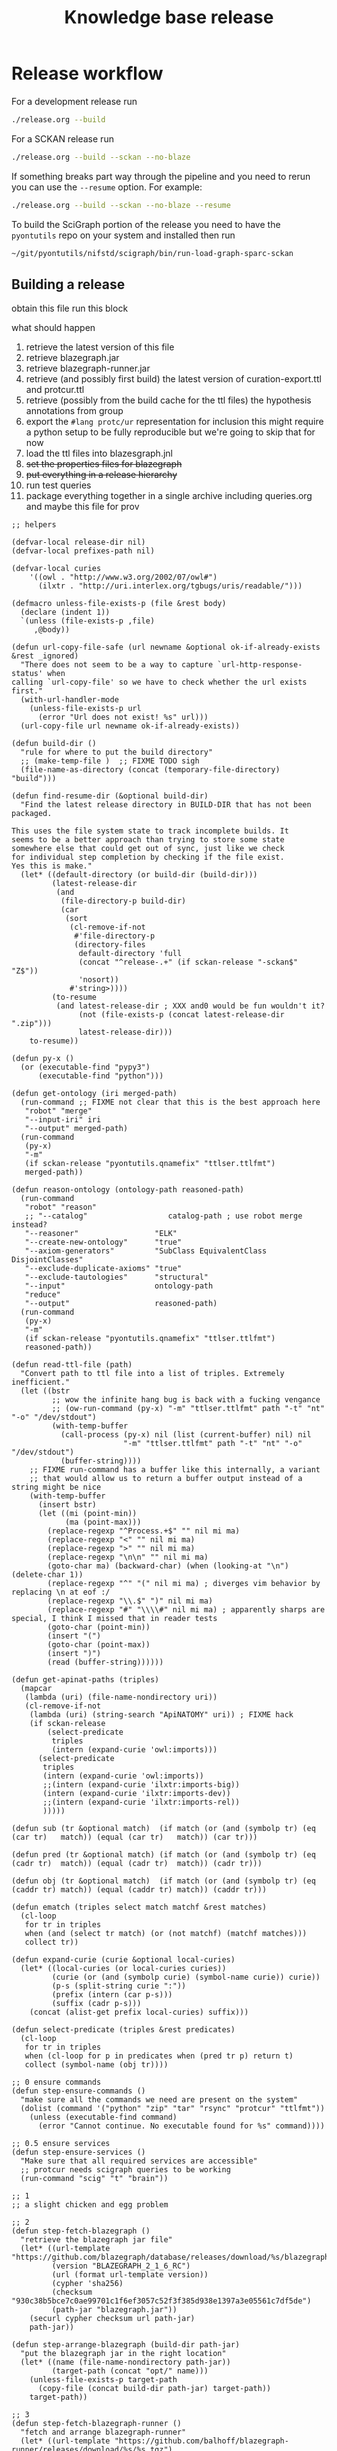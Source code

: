 # -*- orgstrap-cypher: sha256; orgstrap-norm-func-name: orgstrap-norm-func--dprp-1-0; orgstrap-block-checksum: 591020981c68c5122129d59eda261dbe23d63341319ea617d267e6e2473ee2c9; -*-
# [[orgstrap][jump to the orgstrap block for this file]]
#+title: Knowledge base release
#+property: header-args :eval no-export
#+property: header-args:elisp :lexical yes

#+name: orgstrap-shebang
#+begin_src bash :eval never :results none :exports none
{ __p=$(mktemp -d);touch ${__p}/=;chmod +x ${__p}/=;__op=$PATH;PATH=${__p}:$PATH;} > ${null="/dev/null"}
$file= $MyInvocation.MyCommand.Source
$ErrorActionPreference= "silentlycontinue"
file=$0
args=$@
$ErrorActionPreference= "Continue"
{ PATH=$__op;rm ${__p}/=;rmdir ${__p};} > $null
emacs -batch -no-site-file -eval "(let (vc-follow-symlinks) (defun orgstrap--confirm-eval (l _) (not (memq (intern l) '(elisp emacs-lisp)))) (let ((file (pop argv)) enable-local-variables) (find-file-literally file) (end-of-line) (when (eq (char-before) ?\^m) (let ((coding-system-for-read 'utf-8)) (revert-buffer nil t t)))) (let ((enable-local-eval t) (enable-local-variables :all) (major-mode 'org-mode)) (require 'org) (org-set-regexps-and-options) (hack-local-variables)))" "${file}" -- $args
exit
<# powershell open
#+end_src

* Release workflow
For a development release run
#+begin_src bash
./release.org --build
#+end_src

For a SCKAN release run
#+begin_src bash
./release.org --build --sckan --no-blaze
#+end_src

If something breaks part way through the pipeline and you need to
rerun you can use the =--resume= option. For example:
#+begin_src bash
./release.org --build --sckan --no-blaze --resume
#+end_src

To build the SciGraph portion of the release you need to have
the =pyontutils= repo on your system and installed then run
#+begin_src bash
~/git/pyontutils/nifstd/scigraph/bin/run-load-graph-sparc-sckan
#+end_src

** Building a release
obtain this file
run this block

what should happen
1. retrieve the latest version of this file
2. retrieve blazegraph.jar
3. retrieve blazegraph-runner.jar
4. retrieve (and possibly first build) the latest version of curation-export.ttl and protcur.ttl
5. retrieve (possibly from the build cache for the ttl files) the hypothesis annotations from group
6. export the =#lang protc/ur= representation for inclusion
   this might require a python setup to be fully reproducible
   but we're going to skip that for now
7. load the ttl files into blazesgraph.jnl
8. +set the properties files for blazegraph+
9. +put everything in a release hierarchy+
10. run test queries
11. package everything together in a single archive including queries.org and maybe this file for prov

#+name: release-defuns
#+begin_src elisp :results none
;; helpers

(defvar-local release-dir nil)
(defvar-local prefixes-path nil)

(defvar-local curies
    '((owl . "http://www.w3.org/2002/07/owl#")
      (ilxtr . "http://uri.interlex.org/tgbugs/uris/readable/")))

(defmacro unless-file-exists-p (file &rest body)
  (declare (indent 1))
  `(unless (file-exists-p ,file)
     ,@body))

(defun url-copy-file-safe (url newname &optional ok-if-already-exists &rest _ignored)
  "There does not seem to be a way to capture `url-http-response-status' when
calling `url-copy-file' so we have to check whether the url exists first."
  (with-url-handler-mode
    (unless-file-exists-p url
      (error "Url does not exist! %s" url)))
  (url-copy-file url newname ok-if-already-exists))

(defun build-dir ()
  "rule for where to put the build directory"
  ;; (make-temp-file )  ;; FIXME TODO sigh
  (file-name-as-directory (concat (temporary-file-directory) "build")))

(defun find-resume-dir (&optional build-dir)
  "Find the latest release directory in BUILD-DIR that has not been packaged.

This uses the file system state to track incomplete builds. It
seems to be a better approach than trying to store some state
somewhere else that could get out of sync, just like we check
for individual step completion by checking if the file exist.
Yes this is make."
  (let* ((default-directory (or build-dir (build-dir)))
         (latest-release-dir
          (and
           (file-directory-p build-dir)
           (car
            (sort
             (cl-remove-if-not
              #'file-directory-p
              (directory-files
               default-directory 'full
               (concat "^release-.+" (if sckan-release "-sckan$" "Z$"))
               'nosort))
             #'string>))))
         (to-resume
          (and latest-release-dir ; XXX and0 would be fun wouldn't it?
               (not (file-exists-p (concat latest-release-dir ".zip")))
               latest-release-dir)))
    to-resume))

(defun py-x ()
  (or (executable-find "pypy3")
      (executable-find "python")))

(defun get-ontology (iri merged-path)
  (run-command ;; FIXME not clear that this is the best approach here
   "robot" "merge"
   "--input-iri" iri
   "--output" merged-path)
  (run-command
   (py-x)
   "-m"
   (if sckan-release "pyontutils.qnamefix" "ttlser.ttlfmt")
   merged-path))

(defun reason-ontology (ontology-path reasoned-path)
  (run-command
   "robot" "reason"
   ;; "--catalog"                  catalog-path ; use robot merge instead?
   "--reasoner"                 "ELK"
   "--create-new-ontology"      "true"
   "--axiom-generators"         "SubClass EquivalentClass DisjointClasses"
   "--exclude-duplicate-axioms" "true"
   "--exclude-tautologies"      "structural"
   "--input"                    ontology-path
   "reduce"
   "--output"                   reasoned-path)
  (run-command
   (py-x)
   "-m"
   (if sckan-release "pyontutils.qnamefix" "ttlser.ttlfmt")
   reasoned-path))

(defun read-ttl-file (path)
  "Convert path to ttl file into a list of triples. Extremely inefficient."
  (let ((bstr
         ;; wow the infinite hang bug is back with a fucking vengance
         ;; (ow-run-command (py-x) "-m" "ttlser.ttlfmt" path "-t" "nt" "-o" "/dev/stdout")
         (with-temp-buffer
           (call-process (py-x) nil (list (current-buffer) nil) nil
                         "-m" "ttlser.ttlfmt" path "-t" "nt" "-o" "/dev/stdout")
           (buffer-string))))
    ;; FIXME run-command has a buffer like this internally, a variant
    ;; that would allow us to return a buffer output instead of a string might be nice
    (with-temp-buffer
      (insert bstr)
      (let ((mi (point-min))
            (ma (point-max)))
        (replace-regexp "^Process.+$" "" nil mi ma)
        (replace-regexp "<" "" nil mi ma)
        (replace-regexp ">" "" nil mi ma)
        (replace-regexp "\n\n" "" nil mi ma)
        (goto-char ma) (backward-char) (when (looking-at "\n") (delete-char 1))
        (replace-regexp "^" "(" nil mi ma) ; diverges vim behavior by replacing \n at eof :/
        (replace-regexp "\\.$" ")" nil mi ma)
        (replace-regexp "#" "\\\\#" nil mi ma) ; apparently sharps are special, I think I missed that in reader tests
        (goto-char (point-min))
        (insert "(")
        (goto-char (point-max))
        (insert ")")
        (read (buffer-string))))))

(defun get-apinat-paths (triples)
  (mapcar
   (lambda (uri) (file-name-nondirectory uri))
   (cl-remove-if-not
    (lambda (uri) (string-search "ApiNATOMY" uri)) ; FIXME hack
    (if sckan-release
        (select-predicate
         triples
         (intern (expand-curie 'owl:imports)))
      (select-predicate
       triples
       (intern (expand-curie 'owl:imports))
       ;;(intern (expand-curie 'ilxtr:imports-big))
       (intern (expand-curie 'ilxtr:imports-dev))
       ;;(intern (expand-curie 'ilxtr:imports-rel))
       )))))

(defun sub (tr &optional match)  (if match (or (and (symbolp tr) (eq (car tr)   match)) (equal (car tr)   match)) (car tr)))

(defun pred (tr &optional match) (if match (or (and (symbolp tr) (eq (cadr tr)  match)) (equal (cadr tr)  match)) (cadr tr)))

(defun obj (tr &optional match)  (if match (or (and (symbolp tr) (eq (caddr tr) match)) (equal (caddr tr) match)) (caddr tr)))

(defun ematch (triples select match matchf &rest matches)
  (cl-loop
   for tr in triples
   when (and (select tr match) (or (not matchf) (matchf matches)))
   collect tr))

(defun expand-curie (curie &optional local-curies)
  (let* ((local-curies (or local-curies curies))
         (curie (or (and (symbolp curie) (symbol-name curie)) curie))
         (p-s (split-string curie ":"))
         (prefix (intern (car p-s)))
         (suffix (cadr p-s)))
    (concat (alist-get prefix local-curies) suffix)))

(defun select-predicate (triples &rest predicates)
  (cl-loop
   for tr in triples
   when (cl-loop for p in predicates when (pred tr p) return t)
   collect (symbol-name (obj tr))))

;; 0 ensure commands
(defun step-ensure-commands ()
  "make sure all the commands we need are present on the system"
  (dolist (command '("python" "zip" "tar" "rsync" "protcur" "ttlfmt"))
    (unless (executable-find command)
      (error "Cannot continue. No executable found for %s" command))))

;; 0.5 ensure services
(defun step-ensure-services ()
  "Make sure that all required services are accessible"
  ;; protcur needs scigraph queries to be working
  (run-command "scig" "t" "brain"))

;; 1
;; a slight chicken and egg problem

;; 2
(defun step-fetch-blazegraph ()
  "retrieve the blazegraph jar file"
  (let* ((url-template "https://github.com/blazegraph/database/releases/download/%s/blazegraph.jar")
         (version "BLAZEGRAPH_2_1_6_RC")
         (url (format url-template version))
         (cypher 'sha256)
         (checksum "930c38b5bce7c0ae99701c1f6ef3057c52f3f385d938e1397a3e05561c7df5de")
         (path-jar "blazegraph.jar"))
    (securl cypher checksum url path-jar)
    path-jar))

(defun step-arrange-blazegraph (build-dir path-jar)
  "put the blazegraph jar in the right location"
  (let* ((name (file-name-nondirectory path-jar))
         (target-path (concat "opt/" name)))
    (unless-file-exists-p target-path
      (copy-file (concat build-dir path-jar) target-path))
    target-path))

;; 3
(defun step-fetch-blazegraph-runner ()
  "fetch and arrange blazegraph-runner"
  (let* ((url-template "https://github.com/balhoff/blazegraph-runner/releases/download/%s/%s.tgz")
         (version "v1.6")
         (path "blazegraph-runner-1.6")
         (url (format url-template version path))
         (cypher 'sha256)
         (checksum "4f2c01d6d75093361f75d8671c6d426fea3273a04168bcd0beea880527111271")
         (path-tar (concat path ".tgz")))
    (securl cypher checksum url path-tar) ;; FIXME should this error on mismatch?
    ;; FIXME test untar from different folder will put it in that folder not the location of the tar
    (unless (file-directory-p path)
      (run-command "tar" "xvzf" path-tar))
    (file-name-as-directory (concat default-directory path))))

(defun step-annotations ()
  "fetch annotations and render in #lang protc/ur"
  (let ((hypothesis-annos "data/annotations.json")
        (protcur-path "data/protcur-sparc.rkt"))
    (unless (and (file-exists-p hypothesis-annos)
                 (file-exists-p protcur-path))
      (unless-file-exists-p hypothesis-annos
        ;; 5
        (run-command "rsync" "--rsh" "ssh" "cassava-sparc:.cache/hyputils/annos-*.json" hypothesis-annos)
        (when sckan-release
          (ow-babel-eval "clean-annotations-group") ; FIXME org babel doesn't specify a way to pass an error!?
          (let* ((large-file-warning-threshold)
                 (anno-buffer (find-file-noselect hypothesis-annos)))
            (with-current-buffer anno-buffer
              (goto-char 0)
              (re-search-forward "group:sparc-curation"))
            (kill-buffer anno-buffer))
          (message
           "%S" ; TODO check if we can safely strip out the group at this stage
           '(FIXME TODO replace the group id with some garbage so that it doesn't leak))))
      ;; 6 FIXME TODO this requires scigraph to be running FIXME this is a very slow step
      (run-command "protcur" "convert" hypothesis-annos protcur-path))))

(defun step-load-store (path-br-bin &optional no-load)
  "download latest ttl files and load into blazegraph"
  (let ((exec-path (cons path-br-bin exec-path))
        (journal-path "data/blazegraph.jnl")
        (p-path "data/protcur.ttl")
        (ce-path (concat "data/curation-export" (and sckan-release "-published") ".ttl"))
        (mis-path "data/sparc-methods.ttl")
        (mis-r-path "data/sparc-methods-reasoned.ttl")
        (sct-path "data/sparc-community-terms.ttl")
        (sml-path "data/sparc-missing-labels.ttl")

        (ub-path "data/uberon.ttl")
        (em-path "data/emapa.ttl")
        (ap-path "data/approach.ttl")
        (me-path "data/methods.ttl") ; FIXME ideally we want to pull in the near import closure for this
        (npo-path "data/npo.ttl")

        (em-r-path "data/emapa-reasoned.ttl")
        (ub-r-path "data/uberon-reasoned.ttl")
        (me-r-path "data/methods-reasoned.ttl")
        (npo-r-path "data/npo-reasoned.ttl")

        (rguc "https://raw.githubusercontent.com/")
        (ont-git-ref "dev")
        (cass-ont "https://cassava.ucsd.edu/sparc/ontologies/")
        (cass-px "https://cassava.ucsd.edu/sparc/preview/exports/")

        (apinat-base-url "https://cassava.ucsd.edu/ApiNATOMY/ontologies/")

        (sparc-data-path "data/sparc-data.ttl")
        (sparc-data-source "resources/scigraph/sparc-data.ttl")
        (apinat-sentinel-path "data/keast-bladder.ttl")
        apinat-paths)
    ;; 4
    (unless-file-exists-p p-path
      ;; FIXME decouple this location
      (url-copy-file-safe (concat cass-ont "protcur.ttl")
                          p-path))
    (unless-file-exists-p ce-path
      (url-copy-file-safe (concat cass-px (file-name-nondirectory ce-path))
                          ce-path))
    (unless-file-exists-p mis-path
      (url-copy-file-safe (concat rguc "SciCrunch/NIF-Ontology/" ont-git-ref "/ttl/sparc-methods.ttl")
                          mis-path))
    (unless-file-exists-p mis-r-path
      (reason-ontology mis-path mis-r-path))
    (unless-file-exists-p sct-path
      (url-copy-file-safe (concat rguc "SciCrunch/NIF-Ontology/" ont-git-ref "/ttl/sparc-community-terms.ttl")
                          sct-path))
    (unless-file-exists-p sml-path
      (url-copy-file-safe (concat rguc "SciCrunch/NIF-Ontology/" ont-git-ref "/ttl/sparc-missing-labels.ttl")
                          sml-path))
    ;; load apinatomy files
    (unless-file-exists-p sparc-data-path
      ;; FIXME timestamp the release, but coordinate with SciGraph
      ;; XXX REMINDER sparc-data.ttl is NOT used as an entry point for loading
      (url-copy-file-safe (concat rguc "SciCrunch/sparc-curation/master/" sparc-data-source)
                          sparc-data-path))

    (unless (and (file-exists-p apinat-sentinel-path)
                 (file-exists-p journal-path))
      (setq apinat-paths (get-apinat-paths (read-ttl-file sparc-data-path)))
      (mapcar
       (lambda (a-path)
         (let ((dapath (concat "data/" a-path)))
           (unless-file-exists-p dapath
             (url-copy-file-safe (concat apinat-base-url a-path)
                                 dapath))))
       apinat-paths))

    ;; retrieve, reason, and load various ontologies
    ;; FIXME when to patch
    ;; uberon
    (unless-file-exists-p ub-path
      (get-ontology "http://purl.obolibrary.org/obo/uberon.owl" ub-path))
    (unless-file-exists-p ub-r-path
      (reason-ontology ub-path ub-r-path))
    ;; emapa
    (unless-file-exists-p em-path
      (get-ontology "http://purl.obolibrary.org/obo/emapa.owl" em-path))
    (unless-file-exists-p em-r-path
      (reason-ontology em-path em-r-path))
    ;; approach
    (unless-file-exists-p ap-path ; this doesn't need to be reasoned
      (url-copy-file-safe (concat rguc "SciCrunch/NIF-Ontology/" ont-git-ref "/ttl/approach.ttl") me-path))
    ;; methods
    (unless-file-exists-p me-path
      ;; FIXME this pulls in a staggering amount of the nif ontology and is quite large
      ;; FIXME reasoner errors between methods-helper, ro, and pato prevent this
      ;;(get-ontology (concat rguc "SciCrunch/NIF-Ontology/dev/ttl/methods.ttl") me-path)
      (url-copy-file-safe (concat rguc "SciCrunch/NIF-Ontology/" ont-git-ref "/ttl/methods.ttl") me-path))
    (unless-file-exists-p me-r-path
      (reason-ontology me-path me-r-path))
    ;; npo
    (unless-file-exists-p npo-path
      (get-ontology (concat rguc "SciCrunch/NIF-Ontology/" ont-git-ref "/ttl/npo.ttl") npo-path))
    (unless-file-exists-p npo-r-path ; FIXME (npo-path npo-r-path) ?? npo newer than npo-r issues sigh make
      (reason-ontology npo-path npo-r-path))

    ;; 7
    (unless (or no-load (file-exists-p journal-path))
      ;; FIXME if this ever runs as an update instead of load it might be tricky
      ;; FIXME remove the path if we fail on this step?
      (let (backtrace-on-error-noninteractive)
        (apply
         #'run-command
         `("blazegraph-runner" ,(concat "--journal=" journal-path)
           "load" "--use-ontology-graph" ,p-path ,ce-path
           ;;"http://purl.obolibrary.org/obo/uberon.owl"
           ,em-path
           ,ub-path
           ,ap-path
           ,me-path
           ,npo-path
           ,mis-path
           ,sct-path

           ,em-r-path
           ,ub-r-path
           ,me-r-path
           ,npo-r-path
           ,mis-r-path

           ,@(mapcar (lambda (p) (concat "data/" p)) apinat-paths)))))))

(defun step-add-prefixes-file ()
  "Get or create the latest prefix specification file."
  ;; NOTE generation of the sparql-prefixes block from source ontologies
  ;; is done asynchronously in python and is a bit out of date
  (let ((prefixes-path "data/prefixes.conf"))
    (unless-file-exists-p prefixes-path
      ;; TODO mark generate prefixes as safe as we do
      ;; for nonl in sparc-curation/docs/queries.org
      (ow-babel-eval "generate-prefixes"))))

(defun step-add-query-org (path-queries)
  "copy the file that contains the queries into the release"
  (let ((target-path (concat default-directory (file-name-nondirectory path-queries))))
    (unless-file-exists-p target-path
      (let ((buffer (magit-find-file-noselect "HEAD" path-queries)))
        (with-current-buffer buffer
          (write-region (point-min) (point-max) target-path))))))

;; 10

(defun step-test ()
  "run test"
  ' ; TODO
  (run-command "emacs" "-Q" "--batch" TODO)
  )

(defun step-package (release-dir)
  "run from build-dir to compress the release dir for distribution"
  (let* ((release-dir-name (file-name-base (directory-file-name release-dir)))
         (path-zip (concat release-dir-name ".zip")))
    (unless-file-exists-p path-zip
      (run-command "zip" "-r" path-zip release-dir-name))))

;; N release

(defun step-release (build-dir &optional this-release-dir release-time no-blaze no-load)
  (step-ensure-commands)
  (step-ensure-services)
  ;; FIXME something about the resume process is still broken
  (unless (file-directory-p build-dir)
    (mkdir build-dir))
  (let* ((path-queries (concat default-directory "queries.org"))
         (release-dir ; have to use this-release-dir so that lexical binding works
          (or (and this-release-dir (file-name-as-directory this-release-dir))
              (file-name-as-directory
               (concat build-dir
                       "release-"
                       (format-time-string "%Y-%m-%dT%H%M%SZ"
                                           (or release-time (current-time)) t)
                       ;; XXX we put the type of release after the date to preserve sort order
                       ;; a dirty hack but simpler than the alternative
                       (and sckan-release "-sckan"))))))
    (unless (file-directory-p release-dir)
      (mkdir release-dir))
    (let* ((default-directory build-dir)
           (path-jar (step-fetch-blazegraph))
           (path (step-fetch-blazegraph-runner)))
      (let ((default-directory release-dir))
        (unless (file-directory-p "data")
          (mkdir "data"))
        (unless no-blaze
          (unless (file-directory-p "opt")
            (mkdir "opt"))
          (step-arrange-blazegraph build-dir path-jar))
        (step-annotations)
        (step-load-store (concat path "bin") no-load)
        (step-add-prefixes-file)
        (unless no-blaze
          (step-add-query-org path-queries))
        (unless no-load
          (step-test)))
      (unless no-load
        (step-package release-dir)))))
#+end_src
** Clean annotations

#+header: :var rel_path=(and (boundp 'release-dir) release-dir)
#+name: clean-annotations-group
#+begin_src python :exports code :results none
import json
from pathlib import Path

rel_path = Path(rel_path) if rel_path else Path.cwd()
ap = rel_path / 'data/annotations.json'

with open(ap, 'rt') as f:
    aj = json.load(f)

for a in aj[0]:
    a['permissions']['read'] = ['group:sparc-curation']
    a['group'] = 'sparc-curation'

with open(ap, 'wt') as f:
    json.dump(aj, f)
#+end_src

** Generate sparql prefixes
:PROPERTIES:
:CREATED:  [2020-08-09 Sun 03:18]
:END:

#+header: :var rel_path=(and (boundp 'release-dir) release-dir) prefixes_path=(and (boundp 'prefixes-path) prefixes-path)
#+name: generate-prefixes
#+begin_src python :noweb yes :exports none :results none
<<generate-prefixes-jupyter>>
#+end_src

#+header: :var rel_path=(and (boundp 'release-dir) release-dir) prefixes_path=(and (boundp 'prefixes-path) prefixes-path)
#+name: generate-prefixes-jupyter
#+begin_src jupyter-python :session pys :exports code :results value file
import augpathlib as aug
from pyontutils.core import OntGraph, OntResPath
from pyontutils.namespaces import OntCuries
g = OntGraph()
OntCuries.populate(g)
bpath = aug.LocalPath('/tmp/build/')  # FIXME abstract
rel_path = (aug.LocalPath(rel_path) if rel_path else
            sorted(c for c in bpath.children
                   if c.is_dir() and c.name[-1] == 'Z')[-1])
data_path = rel_path / 'data'
_ = [OntResPath(t).metadata().graph.namespace_manager.populate(g)
     for t in data_path.rglob('*.ttl')]
prefixes = '\n'.join(
    sorted([f'PREFIX {k}: <{v}>' for k, v in dict(g.namespace_manager).items()
            if not (k.startswith('ns') or
                    k.startswith('default') or
                    k.startswith('local'))],
           key=lambda s: list(reversed(s.rsplit("<", 1)))))
prefixes_path = (rel_path / prefixes_path if prefixes_path else
                 data_path / 'prefixes.conf')
prefixes_path.data = (_ for _ in (prefixes.encode(),))
str(prefixes_path)
#+end_src

** Deploy journal to local server
#+begin_src bash :dir /su:: :eval never
_sckanl="$(ls -d /tmp/build/release-*-sckan | sort -u | tail -n 1)"
pushd /var/lib/blazegraph
/etc/init.d/blazegraph stop
mv blazegraph.jnl blazegraph.jnl.$(date +%s)
cp -a ${_sckanl}/data/blazegraph.jnl .
chown blazegraph:blazegraph blazegraph.jnl
/etc/init.d/blazegraph start
popd
#+end_src
* Bootstrap :noexport:
#+name: orgstrap
#+begin_src elisp :results none :lexical yes :noweb yes
;; batch

(defvar ow-do-packages-emacs t "Install Emacs packages.")
(defvar ow-do-build nil "Override this for emacs --batch")
(defvar ow-do-devel nil "Override this for emacs --batch")
(defvar sckan-release nil)

(when ow-do-devel
  ;; assumes that you are running this file using the orgware command
  ;; or equivalent
  (use-package ow :load-path "~/git/orgstrap/"))

;; minimal reval

(unless (featurep 'reval)
  (defvar reval-cache-directory (concat user-emacs-directory "reval/cache/"))
  (defun reval-minimal (cypher checksum path-or-url &rest alternates)
    "Simplified and compact implementation of reval."
    (let* (done (o url-handler-mode) (csn (symbol-name checksum))
           (cache-path (concat reval-cache-directory (substring csn 0 2) "/" csn
                               "-" (file-name-nondirectory path-or-url))))
      (url-handler-mode)
      (unwind-protect
          (cl-loop for path-or-url in (cons cache-path (cons path-or-url alternates))
                   do (when (file-exists-p path-or-url)
                        (let* ((buffer (find-file-noselect path-or-url))
                               (buffer-checksum (intern (secure-hash cypher buffer))))
                          (if (eq buffer-checksum checksum)
                              (progn
                                (unless (string= path-or-url cache-path)
                                  (let ((parent-path (file-name-directory cache-path))
                                        make-backup-files)
                                    (unless (file-directory-p parent-path)
                                      (make-directory parent-path t))
                                    (with-current-buffer buffer
                                      (write-file cache-path))))
                                (eval-buffer buffer)
                                (setq done t))
                            (kill-buffer buffer) ; kill so cannot accidentally evaled
                            (error "reval: checksum mismatch! %s" path-or-url))))
                   until done)
        (unless o
          (url-handler-mode 0)))))
  (defalias 'reval #'reval-minimal)
  (reval 'sha256 '3620321396c967395913ff19ce507555acb92335b0545e4bd05ec0e673a0b33b 
         "https://raw.githubusercontent.com/tgbugs/orgstrap/300b1d5518af53d76d950097bcbcd7046cfa2285/reval.el"))

(let ((ghost "https://raw.githubusercontent.com/tgbugs/orgstrap/"))
  (unless (featurep 'ow)
    (reval 'sha256 'f6781f2175f506283d3bea8673b60071a5dd2c01d68e8b33e5a15e20600f02f8
           (concat ghost "16f96cdeb74391ca3eaa0f6f48e21aefb10764d1" "/ow.el"))))

(unless (fboundp #'run-command)
  (defalias 'run-command #'ow-run-command))

(when ow-do-packages-emacs
  (ow-enable-use-package)
  (ow-use-packages
   magit))

(org-babel-do-load-languages
 'org-babel-load-languages
 `((python . t)
   (shell . t)
   ,@org-babel-load-languages))

<<release-defuns>>

;; entry point

(when noninteractive
  (ow-cli-gen
      ((:install) ; install this command
       (:build)
       (:resume)
       ((:sckan) sckan-release)
       ;; FIXME it should be possible to build a dev and sckan release
       ;; from the same sources with sorting into the exact release
       ;; handled at the end
       (:no-blaze)
       (:no-load)
       ((:path-release nil) release-dir))
    (message "%S" sckan-release)
    (when build
      (let ((build-dir (build-dir)))
        (if resume
            (let ((resume-dir (find-resume-dir build-dir)))
              (if resume-dir
                  (step-release build-dir resume-dir nil no-blaze no-load)
                (message "No build to resume.")))
          (step-release build-dir release-dir nil no-blaze no-load))))))
#+end_src

** Local variables :ARCHIVE:
# close powershell comment #>
# Local Variables:
# eval: (progn (setq-local orgstrap-min-org-version "8.2.10") (let ((a (org-version)) (n orgstrap-min-org-version)) (or (fboundp #'orgstrap--confirm-eval) (not n) (string< n a) (string= n a) (error "Your Org is too old! %s < %s" a n))) (defun orgstrap-norm-func--dprp-1-0 (body) (let ((p (read (concat "(progn\n" body "\n)"))) (m '(defun defun-local defmacro defvar defvar-local defconst defcustom)) print-quoted print-length print-level) (cl-labels ((f (b) (cl-loop for e in b when (listp e) do (or (and (memq (car e) m) (let ((n (nthcdr 4 e))) (and (stringp (nth 3 e)) (or (cl-subseq m 3) n) (f n) (or (setcdr (cddr e) n) t)))) (f e))) p)) (prin1-to-string (f p))))) (unless (boundp 'orgstrap-norm-func) (defvar-local orgstrap-norm-func orgstrap-norm-func-name)) (defun orgstrap-norm-embd (body) (funcall orgstrap-norm-func body)) (unless (fboundp #'orgstrap-norm) (defalias 'orgstrap-norm #'orgstrap-norm-embd)) (defun orgstrap-org-src-coderef-regexp (_fmt &optional label) (let ((fmt org-coderef-label-format)) (format "\\([:blank:]*\\(%s\\)[:blank:]*\\)$" (replace-regexp-in-string "%s" (if label (regexp-quote label) "\\([-a-zA-Z0-9_][-a-zA-Z0-9_ ]*\\)") (regexp-quote fmt) nil t)))) (unless (fboundp #'org-src-coderef-regexp) (defalias 'org-src-coderef-regexp #'orgstrap-org-src-coderef-regexp)) (defun orgstrap--expand-body (info) (let ((coderef (nth 6 info)) (expand (if (org-babel-noweb-p (nth 2 info) :eval) (org-babel-expand-noweb-references info) (nth 1 info)))) (if (not coderef) expand (replace-regexp-in-string (org-src-coderef-regexp coderef) "" expand nil nil 1)))) (defun orgstrap--confirm-eval-portable (lang _body) (not (and (member lang '("elisp" "emacs-lisp")) (let* ((body (orgstrap--expand-body (org-babel-get-src-block-info))) (body-normalized (orgstrap-norm body)) (content-checksum (intern (secure-hash orgstrap-cypher body-normalized)))) (eq orgstrap-block-checksum content-checksum))))) (unless (fboundp #'orgstrap--confirm-eval) (defalias 'orgstrap--confirm-eval #'orgstrap--confirm-eval-portable)) (let (enable-local-eval) (vc-find-file-hook)) (let ((ocbe org-confirm-babel-evaluate) (obs (org-babel-find-named-block "orgstrap"))) (if obs (unwind-protect (save-excursion (setq-local orgstrap-norm-func orgstrap-norm-func-name) (setq-local org-confirm-babel-evaluate #'orgstrap--confirm-eval) (goto-char obs) (org-babel-execute-src-block)) (when (eq org-confirm-babel-evaluate #'orgstrap--confirm-eval) (setq-local org-confirm-babel-evaluate ocbe)) (org-set-visibility-according-to-property)) (warn "No orgstrap block."))))
# End:
